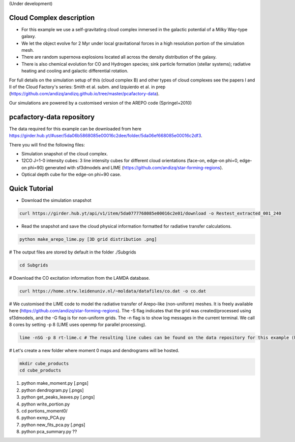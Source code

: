 (Under development)

Cloud Complex description
-------------------------

* For this example we use a self-gravitating cloud complex inmersed in the galactic potential of a Milky Way-type galaxy. 
* We let the object evolve for 2 Myr under local gravitational forces in a high resolution portion of the simulation mesh. 
* There are random supernova explosions located all across the density distribution of the galaxy.
* There is also chemical evolution for CO and Hydrogen species; sink particle formation (stellar systems); radiative heating and cooling and galactic differential rotation.

For full details on the simulation setup of this (cloud complex B) and other types of cloud complexes see the papers I and II of the Cloud Factory's series: Smith et al. subm. and Izquierdo et al. in prep (https://github.com/andizq/andizq.github.io/tree/master/pcafactory-data). 

Our simulations are powered by a customised version of the AREPO code (Springel+2010)

pcafactory-data repository
--------------------------

The data required for this example can be downloaded from here https://girder.hub.yt/#user/5da06b5868085e00016c2dee/folder/5da06ef668085e00016c2df3.

There you will find the following files:
 
* Simulation snapshot of the cloud complex.
* 12CO J=1-0 intensity cubes: 3 line intensity cubes for different cloud orientations (face-on, edge-on phi=0, edge-on phi=90) generated with sf3dmodels and LIME (https://github.com/andizq/star-forming-regions).
* Optical depth cube for the edge-on phi=90 case.

Quick Tutorial
--------------

* Download the simulation snapshot 
   
.. code-block:: bash

   curl https://girder.hub.yt/api/v1/item/5da0777768085e00016c2e01/download -o Restest_extracted_001_240

* Read the snapshot and save the cloud physical information formatted for radiative transfer calculations.

.. code-block:: bash
      
   python make_arepo_lime.py [3D grid distribution .png]

# The output files are stored by default in the folder ./Subgrids

.. code-block:: bash
   
   cd Subgrids

# Download the CO excitation information from the LAMDA database. 

.. code-block:: bash
   
   curl https://home.strw.leidenuniv.nl/~moldata/datafiles/co.dat -o co.dat 

# We customised the LIME code to model the radiative transfer of Arepo-like (non-uniform) meshes. It is freely available here (https://github.com/andizq/star-forming-regions). The -S flag indicates that the grid was created/processed using sf3dmodels, and the -G flag is for non-uniform grids. The -n flag is to show log messages in the current terminal. We call 8 cores by setting -p 8 (LIME uses openmp for parallel processing). 

.. code-block:: bash

   lime -nSG -p 8 rt-lime.c # The resulting line cubes can be found on the data repository for this example (here).  

# Let's create a new folder where moment 0 maps and dendrograms will be hosted.

.. code-block:: bash

   mkdir cube_products
   cd cube_products

#. python make_moment.py [.pngs]
#. python dendrogram.py [.pngs]
#. python get_peaks_leaves.py [.pngs]
#. python write_portion.py
#. cd portions_moment0/
#. python exmp_PCA.py
#. python new_fits_pca.py [.pngs]
#. python pca_summary.py  ??